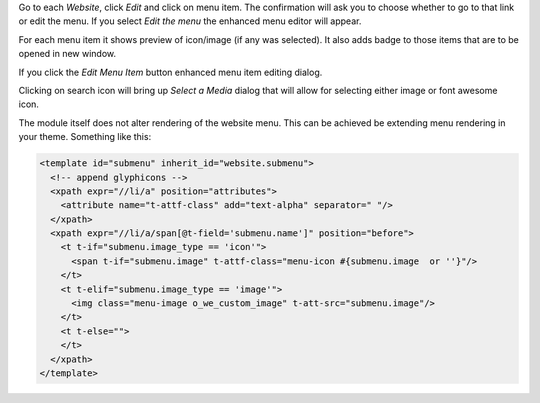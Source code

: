 Go to each `Website`, click `Edit` and click on menu item. The confirmation
will ask you to choose whether to go to that link or edit the menu.
If you select `Edit the menu` the enhanced menu editor will appear.

.. image:: https://raw.githubusercontent.com/Rad0van/website/website_menu_icon/website_menu_icon/static/description/edit_menu.png

For each menu item it shows preview of icon/image (if any was selected).
It also adds badge to those items that are to be opened in new window.

If you click the `Edit Menu Item` button enhanced menu item editing dialog.

.. image:: https://raw.githubusercontent.com/Rad0van/website/website_menu_icon/website_menu_icon/static/description/edit_item.png

Clicking on search icon will bring up `Select a Media` dialog that will allow
for selecting either image or font awesome icon.

The module itself does not alter rendering of the website menu. This can be achieved
be extending menu rendering in your theme. Something like this:

.. code-block:: XML

      <template id="submenu" inherit_id="website.submenu">
        <!-- append glyphicons -->
        <xpath expr="//li/a" position="attributes">
          <attribute name="t-attf-class" add="text-alpha" separator=" "/>
        </xpath>
        <xpath expr="//li/a/span[@t-field='submenu.name']" position="before">
          <t t-if="submenu.image_type == 'icon'">
            <span t-if="submenu.image" t-attf-class="menu-icon #{submenu.image  or ''}"/>
          </t>
          <t t-elif="submenu.image_type == 'image'">
            <img class="menu-image o_we_custom_image" t-att-src="submenu.image"/>
          </t>
          <t t-else="">
          </t>
        </xpath>
      </template>
